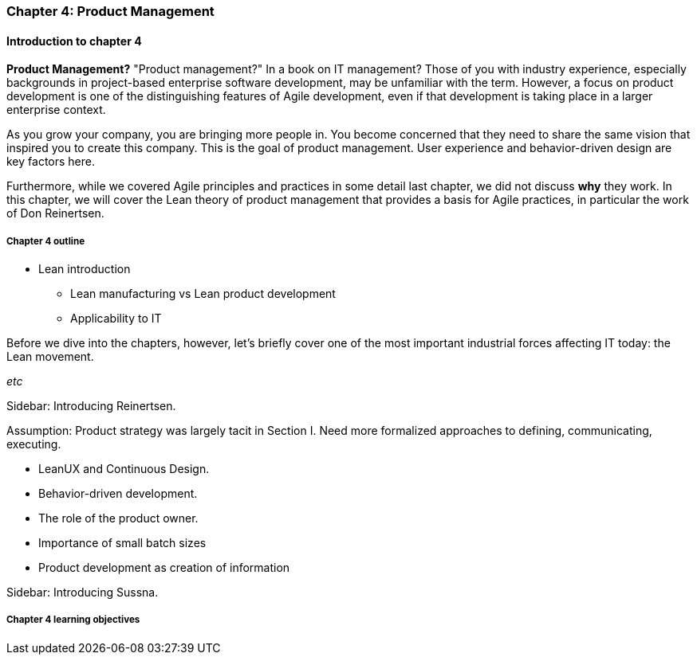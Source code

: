 === Chapter 4: Product Management

==== Introduction to chapter 4

****
*Product Management?*
"Product management?" In a book on IT management? Those of you with industry experience, especially backgrounds in project-based enterprise software development, may be unfamiliar with the term. However, a focus on product development is one of the distinguishing features of Agile development, even if that development is taking place in a larger enterprise context.
****

As you grow your company, you are bringing more people in. You become concerned that they need to share the same vision that inspired you to create this company. This is the goal of product management. User experience and behavior-driven design are key factors here.

Furthermore, while we covered Agile principles and practices in some detail last chapter, we did not discuss *why* they work. In this chapter, we will cover the Lean theory of product management that provides a basis for Agile practices, in particular the work of Don Reinertsen.

===== Chapter 4 outline

* Lean introduction
 - Lean manufacturing vs Lean product development
 - Applicability to IT

Before we dive into the chapters, however, let's briefly cover one of the most important industrial forces affecting IT today: the Lean movement.

_etc_

****
Sidebar: Introducing Reinertsen.
****

Assumption: Product strategy was largely tacit in Section I. Need more formalized approaches to defining, communicating, executing.

* LeanUX and Continuous Design.

* Behavior-driven development.

* The role of the product owner.

* Importance of small batch sizes

* Product development as creation of information

****
Sidebar: Introducing Sussna.
****

===== Chapter 4 learning objectives
